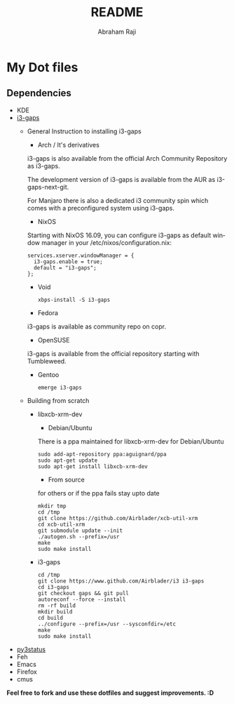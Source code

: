 #+TITLE: README
#+AUTHOR: Abraham Raji
#+EMAIL: abrahamraji99@gmail.com
#+STARTUP: overview
#+CREATOR: avronr
#+LANGUAGE: en

[[https://i.imgur.com/SfBcmPR.png]]

* My Dot files
** Dependencies
- KDE
- [[https://github.com/Airblader/i3][i3-gaps]]
  - General Instruction to installing i3-gaps
    - Arch / It's derivatives
    i3-gaps is also available from the official Arch Community Repository as i3-gaps.
    
    The development version of i3-gaps is available from the AUR as i3-gaps-next-git.
    
    For Manjaro there is also a dedicated i3 community spin which comes with a preconfigured system using i3-gaps.
    - NixOS
    Starting with NixOS 16.09, you can configure i3-gaps as default window manager in your /etc/nixos/configuration.nix:
    
    #+BEGIN_SRC shell
    services.xserver.windowManager = {
      i3-gaps.enable = true;
      default = "i3-gaps";
    };
    #+END_SRC
    - Void
    #+BEGIN_SRC 
    xbps-install -S i3-gaps
    #+END_SRC
    - Fedora
    i3-gaps is available as community repo on copr.
    - OpenSUSE
    i3-gaps is available from the official repository starting with Tumbleweed.
    - Gentoo
    #+BEGIN_SRC shell
     emerge i3-gaps
    #+END_SRC
  - Building from scratch 
   - libxcb-xrm-dev
     - Debian/Ubuntu
    There is a ppa maintained for libxcb-xrm-dev for Debian/Ubuntu
    #+BEGIN_SRC shell
    sudo add-apt-repository ppa:aguignard/ppa
    sudo apt-get update
    sudo apt-get install libxcb-xrm-dev
    #+END_SRC
     - From source
    for others or if the ppa fails stay upto date
    #+BEGIN_SRC shell
    mkdir tmp
    cd /tmp
    git clone https://github.com/Airblader/xcb-util-xrm
    cd xcb-util-xrm
    git submodule update --init
    ./autogen.sh --prefix=/usr
    make
    sudo make install
    #+END_SRC
   - i3-gaps
     #+BEGIN_SRC shell
     cd /tmp
     git clone https://www.github.com/Airblader/i3 i3-gaps
     cd i3-gaps
     git checkout gaps && git pull
     autoreconf --force --install
     rm -rf build
     mkdir build
     cd build
     ../configure --prefix=/usr --sysconfdir=/etc
     make
     sudo make install
     #+END_SRC
- [[https://py3status.readthedocs.io/en/latest/index.html][py3status]]  
- Feh
- Emacs
- Firefox
- cmus

*Feel free to fork and use these dotfiles and suggest improvements. :D*
